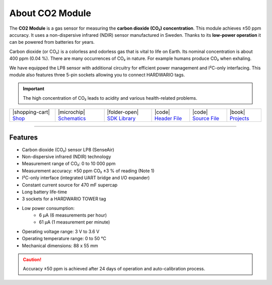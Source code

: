 ################
About CO2 Module
################



.. container:: twocol

   .. container:: leftside

        .. thumbnail:: ../_static/hardware/about-co2/co2-module.png
            :width: 100%

   .. container:: rightside

        The **CO2 Module** is a gas sensor for measuring the **carbon dioxide (CO₂) concentration**.
        This module achieves ±50 ppm accuracy. It uses a non-dispersive infrared (NDIR) sensor manufactured in Sweden.
        Thanks to its **low-power operation** it can be powered from batteries for years.

        Carbon dioxide (or CO₂) is a colorless and odorless gas that is vital to life on Earth.
        Its nominal concentration is about 400 ppm (0.04 %).
        There are many occurrences of CO₂ in nature. For example humans produce CO₂ when exhaling.

        We have equipped the LP8 sensor with additional circuitry for efficient power management and I²C-only interfacing.
        This module also features three 5-pin sockets allowing you to connect HARDWARIO tags.

.. .. |pic1| thumbnail:: ../_static/hardware/about-co2/co2-module.png
..     :width: 300em
..     :height: 300em
..
.. +------------------------+--------------------------------------------------------------------------------------------------------------------------+
.. | |pic1|                 | The **CO2 Module** is a gas sensor for measuring the **carbon dioxide (CO₂) concentration**.                             |
.. |                        | This module achieves ±50 ppm accuracy. It uses a non-dispersive infrared (NDIR) sensor manufactured in Sweden.           |
.. |                        | Thanks to its **low-power operation** it can be powered from batteries for years.                                        |
.. |                        |                                                                                                                          |
.. |                        | Carbon dioxide (or CO₂) is a colorless and odorless gas that is vital to life on Earth.                                  |
.. |                        | Its nominal concentration is about 400 ppm (0.04 %).                                                                     |
.. |                        | There are many occurrences of CO₂ in nature. For example humans produce CO₂ when exhaling.                               |
.. |                        |                                                                                                                          |
.. |                        | We have equipped the LP8 sensor with additional circuitry for efficient power management and I²C-only interfacing.       |
.. |                        | This module also features three 5-pin sockets allowing you to connect HARDWARIO tags.                                    |
.. +------------------------+--------------------------------------------------------------------------------------------------------------------------+

.. important::

    The high concentration of CO₂ leads to acidity and various health-related problems.

+-----------------------------------------------------------------------+--------------------------------------------------------------------------------------------------------------+----------------------------------------------------------------------------------+---------------------------------------------------------------------------------------------------+---------------------------------------------------------------------------------------------------+--------------------------------------------------------------------------------+
| |shopping-cart| `Shop <https://shop.hardwario.com/co2-module/>`_      | |microchip| `Schematics <https://github.com/hardwario/bc-hardware/tree/master/out/bc-module-co2>`_           | |folder-open| `SDK Library <https://sdk.hardwario.com/group__twr__module__co2>`_ | |code| `Header File <https://github.com/hardwario/twr-sdk/blob/master/twr/inc/twr_module_co2.h>`_ | |code| `Source File <https://github.com/hardwario/twr-sdk/blob/master/twr/src/twr_module_co2.c>`_ | |book| `Projects <https://www.hackster.io/hardwario/projects?part_id=73699>`_  |
+-----------------------------------------------------------------------+--------------------------------------------------------------------------------------------------------------+----------------------------------------------------------------------------------+---------------------------------------------------------------------------------------------------+---------------------------------------------------------------------------------------------------+--------------------------------------------------------------------------------+

----------------------------------------------------------------------------------------------

********
Features
********

- Carbon dioxide (CO₂) sensor LP8 (SenseAir)
- Non-dispersive infrared (NDIR) technology
- Measurement range of CO₂: 0 to 10 000 ppm
- Measurement accuracy: ±50 ppm CO₂ ±3 % of reading (Note 1)
- I²C-only interface (integrated UART bridge and I/O expander)
- Constant current source for 470 mF supercap
- Long battery life-time
- 3 sockets for a HARDWARIO TOWER tag
- Low power consumption:
    - 6 µA (6 measurements per hour)
    - 61 µA (1 measurement per minute)
- Operating voltage range: 3 V to 3.6 V
- Operating temperature range: 0 to 50 °C
- Mechanical dimensions: 88 x 55 mm

.. caution::

    Accuracy ±50 ppm is achieved after 24 days of operation and auto-calibration process.

